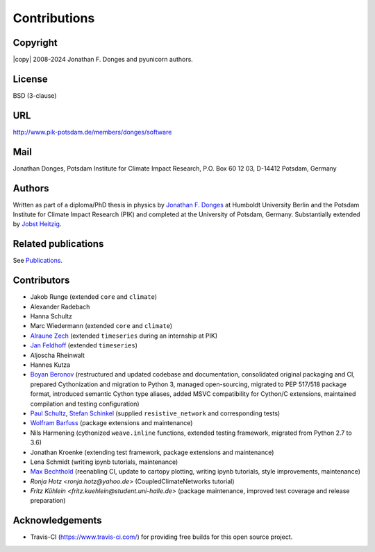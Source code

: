 
Contributions
=============

Copyright
---------
|copy| 2008-2024 Jonathan F. Donges and pyunicorn authors.

License
-------
BSD (3-clause)

URL
---
http://www.pik-potsdam.de/members/donges/software

Mail
----
Jonathan Donges, Potsdam Institute for Climate Impact Research,
P.O. Box 60 12 03, D-14412 Potsdam, Germany

Authors
-------
Written as part of a diploma/PhD thesis in physics by `Jonathan F. Donges
<donges@pik-potsdam.de>`_ at Humboldt University Berlin and the Potsdam
Institute for Climate Impact Research (PIK) and completed at the University of
Potsdam, Germany. Substantially extended by `Jobst Heitzig
<heitzig@pik-potsdam.de>`_.

Related publications
--------------------
See `Publications <docs/source/publications.rst>`_.

Contributors
------------
- Jakob Runge (extended ``core`` and ``climate``)
- Alexander Radebach
- Hanna Schultz
- Marc Wiedermann (extended ``core`` and ``climate``)
- `Alraune Zech <alrauni@web.de>`_
  (extended ``timeseries`` during an internship at PIK)
- `Jan Feldhoff <feldhoff@pik-potsdam.de>`_ (extended ``timeseries``)
- Aljoscha Rheinwalt
- Hannes Kutza
- `Boyan Beronov <beronov@pik-potsdam.de>`_ (restructured and updated
  codebase and documentation, consolidated original packaging and CI,
  prepared Cythonization and migration to Python 3, managed open-sourcing,
  migrated to PEP 517/518 package format, introduced semantic Cython type
  aliases, added MSVC compatibility for Cython/C extensions, maintained
  compilation and testing configuration)
- `Paul Schultz <pschultz@pik-potsdam.de>`_, `Stefan Schinkel
  <mail@dreeg.org>`_ (supplied ``resistive_network`` and corresponding
  tests)
- `Wolfram Barfuss <barfuss@pik-potsdam.de>`_ (package extensions and maintenance)
- Nils Harmening (cythonized ``weave.inline`` functions, extended testing
  framework, migrated from Python 2.7 to 3.6)
- Jonathan Kroenke (extending test framework, package extensions and maintenance)
- Lena Schmidt (writing ipynb tutorials, maintenance)
- `Max Bechthold <maxbecht@pik-potsdam.de>`_
  (reenabling CI, update to cartopy plotting, writing ipynb tutorials,
  style improvements, maintenance)
- `Ronja Hotz <ronja.hotz@yahoo.de>` (CoupledClimateNetworks tutorial)
- `Fritz Kühlein <fritz.kuehlein@student.uni-halle.de>` (package maintenance,
  improved test coverage and release preparation)

Acknowledgements
----------------
- Travis-CI (https://www.travis-ci.com/) for providing free builds for this open
  source project.
